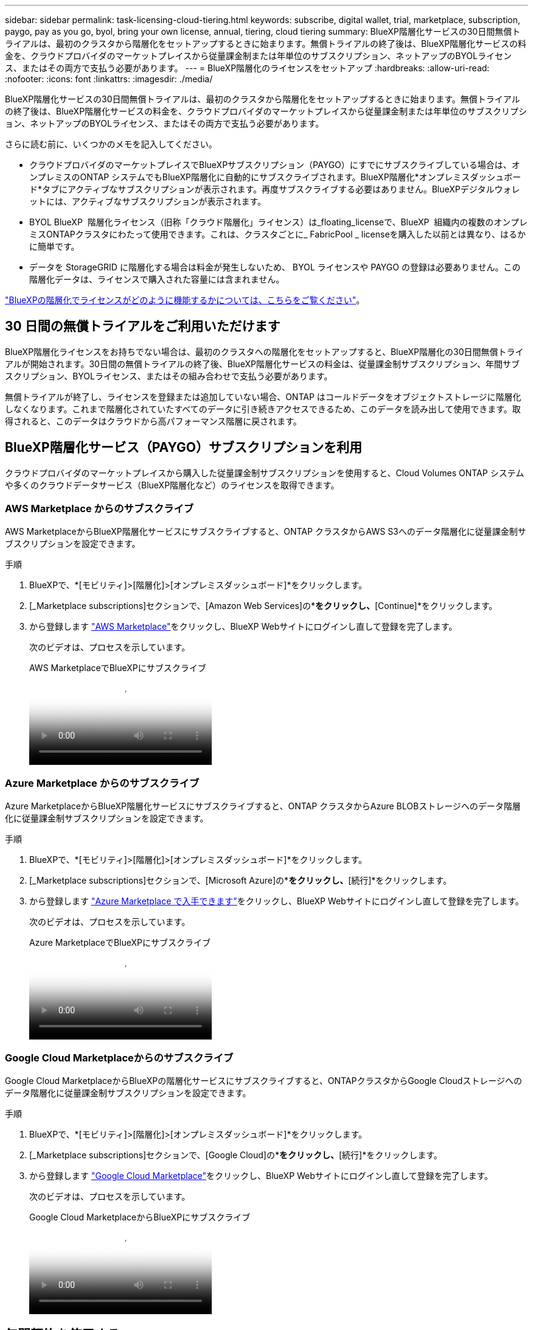 ---
sidebar: sidebar 
permalink: task-licensing-cloud-tiering.html 
keywords: subscribe, digital wallet, trial, marketplace, subscription, paygo, pay as you go, byol, bring your own license, annual, tiering, cloud tiering 
summary: BlueXP階層化サービスの30日間無償トライアルは、最初のクラスタから階層化をセットアップするときに始まります。無償トライアルの終了後は、BlueXP階層化サービスの料金を、クラウドプロバイダのマーケットプレイスから従量課金制または年単位のサブスクリプション、ネットアップのBYOLライセンス、またはその両方で支払う必要があります。 
---
= BlueXP階層化のライセンスをセットアップ
:hardbreaks:
:allow-uri-read: 
:nofooter: 
:icons: font
:linkattrs: 
:imagesdir: ./media/


[role="lead"]
BlueXP階層化サービスの30日間無償トライアルは、最初のクラスタから階層化をセットアップするときに始まります。無償トライアルの終了後は、BlueXP階層化サービスの料金を、クラウドプロバイダのマーケットプレイスから従量課金制または年単位のサブスクリプション、ネットアップのBYOLライセンス、またはその両方で支払う必要があります。

さらに読む前に、いくつかのメモを記入してください。

* クラウドプロバイダのマーケットプレイスでBlueXPサブスクリプション（PAYGO）にすでにサブスクライブしている場合は、オンプレミスのONTAP システムでもBlueXP階層化に自動的にサブスクライブされます。BlueXP階層化*オンプレミスダッシュボード*タブにアクティブなサブスクリプションが表示されます。再度サブスクライブする必要はありません。BlueXPデジタルウォレットには、アクティブなサブスクリプションが表示されます。
* BYOL BlueXP  階層化ライセンス（旧称「クラウド階層化」ライセンス）は_floating_licenseで、BlueXP  組織内の複数のオンプレミスONTAPクラスタにわたって使用できます。これは、クラスタごとに_ FabricPool _ licenseを購入した以前とは異なり、はるかに簡単です。
* データを StorageGRID に階層化する場合は料金が発生しないため、 BYOL ライセンスや PAYGO の登録は必要ありません。この階層化データは、ライセンスで購入された容量には含まれません。


link:concept-cloud-tiering.html#pricing-and-licenses["BlueXPの階層化でライセンスがどのように機能するかについては、こちらをご覧ください"]。



== 30 日間の無償トライアルをご利用いただけます

BlueXP階層化ライセンスをお持ちでない場合は、最初のクラスタへの階層化をセットアップすると、BlueXP階層化の30日間無償トライアルが開始されます。30日間の無償トライアルの終了後、BlueXP階層化サービスの料金は、従量課金制サブスクリプション、年間サブスクリプション、BYOLライセンス、またはその組み合わせで支払う必要があります。

無償トライアルが終了し、ライセンスを登録または追加していない場合、ONTAP はコールドデータをオブジェクトストレージに階層化しなくなります。これまで階層化されていたすべてのデータに引き続きアクセスできるため、このデータを読み出して使用できます。取得されると、このデータはクラウドから高パフォーマンス階層に戻されます。



== BlueXP階層化サービス（PAYGO）サブスクリプションを利用

クラウドプロバイダのマーケットプレイスから購入した従量課金制サブスクリプションを使用すると、Cloud Volumes ONTAP システムや多くのクラウドデータサービス（BlueXP階層化など）のライセンスを取得できます。



=== AWS Marketplace からのサブスクライブ

AWS MarketplaceからBlueXP階層化サービスにサブスクライブすると、ONTAP クラスタからAWS S3へのデータ階層化に従量課金制サブスクリプションを設定できます。

[[subscribe-aws]]
.手順
. BlueXPで、*[モビリティ]>[階層化]>[オンプレミスダッシュボード]*をクリックします。
. [_Marketplace subscriptions]セクションで、[Amazon Web Services]の*[Subscribe]*をクリックし、*[Continue]*をクリックします。
. から登録します https://aws.amazon.com/marketplace/pp/prodview-oorxakq6lq7m4["AWS Marketplace"^]をクリックし、BlueXP Webサイトにログインし直して登録を完了します。
+
次のビデオは、プロセスを示しています。

+
.AWS MarketplaceでBlueXPにサブスクライブ
video::096e1740-d115-44cf-8c27-b051011611eb[panopto]




=== Azure Marketplace からのサブスクライブ

Azure MarketplaceからBlueXP階層化サービスにサブスクライブすると、ONTAP クラスタからAzure BLOBストレージへのデータ階層化に従量課金制サブスクリプションを設定できます。

[[subscribe-azure]]
.手順
. BlueXPで、*[モビリティ]>[階層化]>[オンプレミスダッシュボード]*をクリックします。
. [_Marketplace subscriptions]セクションで、[Microsoft Azure]の*[サブスクライブ]*をクリックし、*[続行]*をクリックします。
. から登録します https://azuremarketplace.microsoft.com/en-us/marketplace/apps/netapp.cloud-manager?tab=Overview["Azure Marketplace で入手できます"^]をクリックし、BlueXP Webサイトにログインし直して登録を完了します。
+
次のビデオは、プロセスを示しています。

+
.Azure MarketplaceでBlueXPにサブスクライブ
video::b7e97509-2ecf-4fa0-b39b-b0510109a318[panopto]




=== Google Cloud Marketplaceからのサブスクライブ

Google Cloud MarketplaceからBlueXPの階層化サービスにサブスクライブすると、ONTAPクラスタからGoogle Cloudストレージへのデータ階層化に従量課金制サブスクリプションを設定できます。

[[subscribe-gcp]]
.手順
. BlueXPで、*[モビリティ]>[階層化]>[オンプレミスダッシュボード]*をクリックします。
. [_Marketplace subscriptions]セクションで、[Google Cloud]の*[サブスクライブ]*をクリックし、*[続行]*をクリックします。
. から登録します https://console.cloud.google.com/marketplace/details/netapp-cloudmanager/cloud-manager?supportedpurview=project["Google Cloud Marketplace"^]をクリックし、BlueXP Webサイトにログインし直して登録を完了します。
+
次のビデオは、プロセスを示しています。

+
.Google Cloud MarketplaceからBlueXPにサブスクライブ
video::373b96de-3691-4d84-b3f3-b05101161638[panopto]




== 年間契約を使用する

BlueXP階層化サービスの料金は、年単位の契約を購入して年単位で支払います。年間契約には、1年、2年、3年のいずれかがあります。

アクセス頻度の低いデータをAWSに階層化する場合は、 https://aws.amazon.com/marketplace/pp/prodview-q7dg6zwszplri["AWS Marketplace のページ"^]。このオプションを使用する場合は、 Marketplace のページでサブスクリプションを設定してから、を設定します https://docs.netapp.com/us-en/bluexp-setup-admin/task-adding-aws-accounts.html#associate-an-aws-subscription["サブスクリプションを AWS クレデンシャルに関連付けます"^]。

アクセス頻度の低いデータをAzureに階層化する場合は、 https://azuremarketplace.microsoft.com/en-us/marketplace/apps/netapp.netapp-bluexp["Azure Marketplaceのページ"^]。このオプションを使用する場合は、 Marketplace のページでサブスクリプションを設定してから、を設定します https://docs.netapp.com/us-en/bluexp-setup-admin/task-adding-azure-accounts.html#subscribe["サブスクリプションをAzureクレデンシャルに関連付ける"^]。

現在、Google Cloudへの階層化では年間契約はサポートされていません。



== BlueXP階層化BYOLライセンスを使用

ネットアップが提供するお客様所有のライセンスには、 1 年、 2 年、 3 年の期間があります。BYOL * BlueXP  階層化*ライセンス（旧称「クラウド階層化」ライセンス）は_floating_licenseで、BlueXP  組織内の複数のオンプレミスONTAPクラスタにわたって使用できます。BlueXP階層化ライセンスで定義されている階層化の合計容量は*すべての*オンプレミスクラスタで共有されるため、初期ライセンスの取得や更新が容易になります。階層化BYOLライセンスの最小容量は10TiBからです。

BlueXP階層化ライセンスをお持ちでない場合は、ネットアップまでお問い合わせください。

* mailto ： ng-cloud-tiering@netapp.com ？ subject = ライセンス [ ライセンスを購入するために電子メールを送信 ] 。
* ライセンスをリクエストするには、BlueXPの右下にあるチャットアイコンをクリックします。


必要に応じて、使用しないCloud Volumes ONTAP の未割り当てのノードベースライセンスがある場合は、同じ金額、同じ有効期限のBlueXP階層化ライセンスに変換できます。 https://docs.netapp.com/us-en/bluexp-cloud-volumes-ontap/task-manage-node-licenses.html#exchange-unassigned-node-based-licenses["詳細については、こちらをご覧ください"^]。

BlueXPのデジタルウォレットページを使用して、BlueXP階層化のBYOLライセンスを管理します。新しいライセンスを追加したり、既存のライセンスを更新したりできます。



=== 2021年よりBlueXP階層化サービスのBYOLライセンスを提供開始

新しい* BlueXP階層化*ライセンスは、BlueXP階層化サービスを使用してBlueXPでサポートされる階層化構成用に2021年8月に導入されました。BlueXPは現在、Amazon S3、Azure Blobストレージ、Google Cloud Storage、NetApp StorageGRID 、S3互換オブジェクトストレージへの階層化をサポートしています。

従来、オンプレミスONTAP データをクラウドに階層化するために使用していた* FabricPool *ライセンスは、インターネットにアクセスできないサイト（「ダークサイト」とも呼ばれます）でのONTAP 導入、およびIBM Cloud Object Storageへの階層化構成にのみ保持されています。このような構成を使用している場合は、System ManagerまたはONTAP CLIを使用して、各クラスタにFabricPool ライセンスをインストールします。


TIP: StorageGRID への階層化には、FabricPool またはBlueXPの階層化ライセンスは必要ありません。

現在 FabricPool ライセンスを使用している場合は、 FabricPool ライセンスの有効期限または最大容量に達するまで、影響はありません。ライセンスの更新が必要な場合や、クラウドへのデータの階層化が中断されないようにするために以前のリリースについては、ネットアップにお問い合わせください。

* BlueXPでサポートされる構成を使用している場合は、FabricPool ライセンスがBlueXP階層化ライセンスに変換され、BlueXPのデジタルウォレットに表示されます。最初のライセンスの有効期限が切れたら、BlueXP階層化ライセンスを更新する必要があります。
* BlueXPでサポートされていない構成を使用している場合は、引き続きFabricPool ライセンスを使用します。 https://docs.netapp.com/us-en/ontap/cloud-install-fabricpool-task.html["System Manager を使用した階層化のライセンス設定方法を参照してください"^]。


2 つのライセンスについて、次の点に注意する必要があります。

[cols="50,50"]
|===
| BlueXP階層化ライセンス | FabricPool ライセンス 


| 複数のオンプレミス ONTAP クラスタで使用できるフローティングライセンスです。 | クラスタ単位のライセンスであり、 _Every_cluster 用に購入してライセンスを取得します。 


| BlueXPのデジタルウォレットに登録されています。 | この処理は、 System Manager または ONTAP CLI を使用して個々のクラスタに適用されます。 


| 階層化の設定と管理は、BlueXPのBlueXP階層化サービスを通じて行われます。 | 階層化の設定と管理は、 System Manager または ONTAP CLI を使用して行います。 


| 設定が完了したら、無償トライアルを使用して、 30 日間のライセンスなしで階層化サービスを使用できます。 | 設定が完了すると、最初の 10TB のデータを無料で階層化できます。 
|===


=== BlueXP  階層化ライセンスを管理します。

ライセンス期間が有効期限に近づいている場合、またはライセンス容量が制限に達している場合は、BlueXP  階層化およびデジタルウォレットで通知されます。

BlueXP  デジタルウォレットを使用して、既存のライセンスの更新、ライセンスステータスの表示、新しいライセンスの追加を行うことができます。 https://docs.netapp.com/us-en/bluexp-digital-wallet/task-manage-data-services-licenses.html["デジタルウォレットでのライセンス管理の詳細"^]です。



== 特別な構成のクラスタにBlueXP階層化ライセンスを適用

次の構成のONTAP クラスタではBlueXP階層化ライセンスを使用できますが、シングルノードクラスタ、HA構成クラスタ、階層化ミラー構成のクラスタ、およびFabricPool ミラーを使用するMetroCluster 構成とは異なる方法でライセンスを適用する必要があります。

* IBM Cloud Object Storageに階層化されたクラスタ
* 「ダークサイト」にインストールされているクラスタ




=== FabricPool ライセンスのある既存のクラスタ向けのプロセス

いつでも link:task-managing-tiering.html#discovering-additional-clusters-from-bluexp-tiering["これらの特殊なクラスタタイプをBlueXP階層化で検出します"]BlueXP階層化サービスでは、FabricPool ライセンスが認識され、BlueXPのデジタルウォレットに追加されます。これらのクラスタは、通常どおりデータの階層化を継続します。FabricPool のライセンスが期限切れになったら、BlueXP階層化ライセンスを購入する必要があります。



=== 新しく作成したクラスタ用のプロセス

BlueXP階層化で一般的なクラスタを検出する場合は、BlueXP階層化インターフェイスを使用して階層化を設定します。このような場合は、次の処理が行われます。

. 「親」BlueXP階層化ライセンスは、ライセンスに十分な容量があることを確認するために、すべてのクラスタで階層化に使用されている容量を追跡します。ライセンスで許可された合計容量と有効期限は、BlueXPのデジタルウォレットに表示されます。
. 「親」ライセンスと通信するために、各クラスタに「子」階層化ライセンスが自動的にインストールされます。



NOTE: System ManagerまたはONTAP CLIの「子」ライセンスに表示されるライセンス容量と有効期限は実際の情報ではないため、情報が異なる場合は問題となりません。これらの価値は、BlueXP階層化ソフトウェアによって内部的に管理されます。実際の情報はBlueXPのデジタルウォレットで追跡されます。

上記の2つの構成では、（BlueXP階層化インターフェイスではなく）System ManagerまたはONTAP CLIを使用して階層化を設定する必要があります。そのため、このような場合は、BlueXP階層化インターフェイスから手動で「子」ライセンスをこれらのクラスタにプッシュする必要があります。

階層化ミラー構成では、データは2つの異なるオブジェクトストレージに階層化されるため、両方の場所にデータを階層化するための十分な容量を持つライセンスを購入する必要があります。

.手順
. System ManagerまたはONTAP CLIを使用して、ONTAP クラスタをインストールして設定します。
+
この時点では階層化を設定しないでください。

. link:task-licensing-cloud-tiering.html#use-a-bluexp-tiering-byol-license["BlueXP階層化ライセンスを購入"] をクリックします。
. BlueXPでは、 link:task-licensing-cloud-tiering.html#add-bluexp-tiering-byol-licenses-to-your-account["ライセンスをBlueXPデジタルウォレットに追加します"]。
. BlueXP階層化サービスで、 link:task-managing-tiering.html#discovering-additional-clusters-from-bluexp-tiering["新しいクラスタを検出"]。
. [Clusters]ページで、をクリックします image:screenshot_horizontal_more_button.gif["[ 詳細 ] アイコン"] クラスタの場合は、*ライセンスの導入*を選択します。
+
image:screenshot_tiering_deploy_license.png["ONTAP クラスタに階層化ライセンスを導入する方法を示すスクリーンショット。"]

. _Deploy License_Dialogで、* Deploy *をクリックします。
+
子ライセンスがONTAP クラスタに導入されている。

. System ManagerまたはONTAP CLIに戻り、階層化設定をセットアップします。
+
https://docs.netapp.com/us-en/ontap/fabricpool/manage-mirrors-task.html["FabricPool ミラーの構成情報"]

+
https://docs.netapp.com/us-en/ontap/fabricpool/setup-object-stores-mcc-task.html["FabricPool MetroCluster の設定情報"]

+
https://docs.netapp.com/us-en/ontap/fabricpool/setup-ibm-object-storage-cloud-tier-task.html["IBM Cloud Object Storage情報への階層化"]


